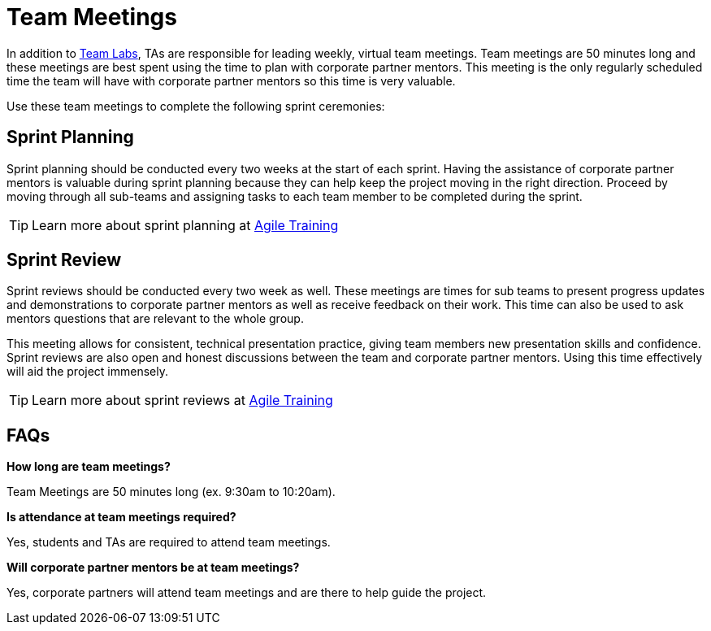 = Team Meetings

In addition to xref:trainingModules/ta_training_module4_8_labs.adoc[Team Labs], TAs are responsible for leading weekly, virtual team meetings. Team meetings are 50 minutes long and these meetings are best spent using the time to plan with corporate partner mentors. This meeting is the only regularly scheduled time the team will have with corporate partner mentors so this time is very valuable. 

Use these team meetings to complete the following sprint ceremonies:

== Sprint Planning
Sprint planning should be conducted every two weeks at the start of each sprint. Having the assistance of corporate partner mentors is valuable during sprint planning because they can help keep the project moving in the right direction. Proceed by moving through all sub-teams and assigning tasks to each team member to be completed during the sprint. 

[TIP]
====
Learn more about sprint planning at xref:trainingModules/ta_training_module5.adoc[Agile Training]
====

== Sprint Review
Sprint reviews should be conducted every two week as well. These meetings are times for sub teams to present progress updates and demonstrations to corporate partner mentors as well as receive feedback on their work. This time can also be used to ask mentors questions that are relevant to the whole group. 

This meeting allows for consistent, technical presentation practice, giving team members new presentation skills and confidence. Sprint reviews are also open and honest discussions between the team and corporate partner mentors. Using this time effectively will aid the project immensely.  

[TIP]
====
Learn more about sprint reviews at xref:trainingModules/ta_training_module5.adoc[Agile Training]
====

== FAQs
*How long are team meetings?*

Team Meetings are 50 minutes long (ex. 9:30am to 10:20am).

*Is attendance at team meetings required?*

Yes, students and TAs are required to attend team meetings. 

*Will corporate partner mentors be at team meetings?*

Yes, corporate partners will attend team meetings and are there to help guide the project.  